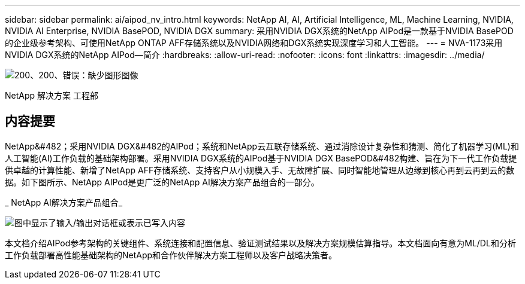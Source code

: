 ---
sidebar: sidebar 
permalink: ai/aipod_nv_intro.html 
keywords: NetApp AI, AI, Artificial Intelligence, ML, Machine Learning, NVIDIA, NVIDIA AI Enterprise, NVIDIA BasePOD, NVIDIA DGX 
summary: 采用NVIDIA DGX系统的NetApp AIPod是一款基于NVIDIA BasePOD的企业级参考架构、可使用NetApp ONTAP AFF存储系统以及NVIDIA网络和DGX系统实现深度学习和人工智能。 
---
= NVA-1173采用NVIDIA DGX系统的NetApp AIPod—简介
:hardbreaks:
:allow-uri-read: 
:nofooter: 
:icons: font
:linkattrs: 
:imagesdir: ../media/


image:PoweredByNVIDIA.png["200、200、错误：缺少图形图像"]

[role="lead"]
NetApp 解决方案 工程部



== 内容提要

NetApp&#482；采用NVIDIA DGX&#482的AIPod；系统和NetApp云互联存储系统、通过消除设计复杂性和猜测、简化了机器学习(ML)和人工智能(AI)工作负载的基础架构部署。采用NVIDIA DGX系统的AIPod基于NVIDIA DGX BasePOD&#482构建、旨在为下一代工作负载提供卓越的计算性能、新增了NetApp AFF存储系统、支持客户从小规模入手、无故障扩展、同时智能地管理从边缘到核心再到云再到云的数据。如下图所示、NetApp AIPod是更广泛的NetApp AI解决方案产品组合的一部分。

_ NetApp AI解决方案产品组合_

image:aipod_nv_portfolio.png["图中显示了输入/输出对话框或表示已写入内容"]

本文档介绍AIPod参考架构的关键组件、系统连接和配置信息、验证测试结果以及解决方案规模估算指导。本文档面向有意为ML/DL和分析工作负载部署高性能基础架构的NetApp和合作伙伴解决方案工程师以及客户战略决策者。
